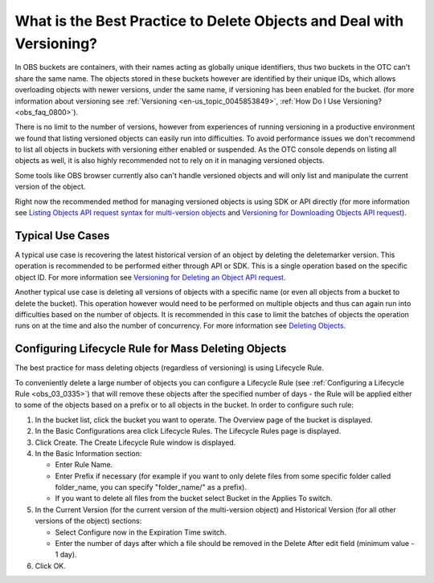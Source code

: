 .. _obs_faq_0199:

What is the Best Practice to Delete Objects and Deal with Versioning?
=====================================================================

In OBS buckets are containers, with their names acting as globally unique identifiers, thus two buckets in the OTC can't share the same name.
The objects stored in these buckets however are identified by their unique IDs, which allows overloading objects with newer versions, under the same name, if versioning has been enabled for the bucket.
(for more information about versioning see :ref:`Versioning <en-us_topic_0045853849>`, :ref:`How Do I Use Versioning? <obs_faq_0800>`).
 
There is no limit to the number of versions, however from experiences of running versioning in a productive environment we found that listing versioned objects can easily run into difficulties.
To avoid performance issues we don't recommend to list all objects in buckets with versioning either enabled or suspended.
As the OTC console depends on listing all objects as well, it is also highly recommended not to rely on it in managing versioned objects.
 
Some tools like OBS browser currently also can't handle versioned objects and will only list and manipulate the current version of the object.

Right now the recommended method for managing versioned objects is using SDK or API directly (for more information see `Listing Objects API request syntax for multi-version objects <https://docs.otc.t-systems.com/object-storage-service/api-ref/apis/operations_on_buckets/listing_objects_in_a_bucket.html#request-syntax-for-multi-version-objects>`_ and `Versioning for Downloading Objects API request <https://docs.otc.t-systems.com/object-storage-service/api-ref/apis/operations_on_objects/downloading_objects.html#versioning>`_).

Typical Use Cases
-----------------

A typical use case is recovering the latest historical version of an object by deleting the deletemarker version. This operation is recommended to be performed either through API or SDK. This is a single operation based on the specific object ID. For more information see `Versioning for Deleting an Object API request <https://docs.otc.t-systems.com/object-storage-service/api-ref/apis/operations_on_objects/deleting_an_object.html#versioning>`_.

Another typical use case is deleting all versions of objects with a specific name (or even all objects from a bucket to delete the bucket). This operation however would need to be performed on multiple objects and thus can again run into difficulties based on the number of objects. It is recommended in this case to limit the batches of objects the operation runs on at the time and also the number of concurrency. For more information see `Deleting Objects <https://docs.otc.t-systems.com/object-storage-service/api-ref/apis/operations_on_objects/deleting_objects.html>`_.

Configuring Lifecycle Rule for Mass Deleting Objects
----------------------------------------------------

The best practice for mass deleting objects (regardless of versioning) is using Lifecycle Rule.

To conveniently delete a large number of objects you can configure a Lifecycle Rule (see :ref:`Configuring a Lifecycle Rule <obs_03_0335>`) that will remove these objects after the specified number of days - the Rule will be applied either to some of the objects based on a prefix or to all objects in the bucket. In order to configure such rule:

#. In the bucket list, click the bucket you want to operate. The Overview page of the bucket is displayed.

#. In the Basic Configurations area click Lifecycle Rules. The Lifecycle Rules page is displayed.

#. Click Create. The Create Lifecycle Rule window is displayed.

#. In the Basic Information section:

   -  Enter Rule Name.
   -  Enter Prefix if necessary (for example if you want to only delete files from some specific folder called folder_name, you can specify "folder_name/" as a prefix). 
   -  If you want to delete all files from the bucket select Bucket in the Applies To switch.

#. In the Current Version (for the current version of the multi-version object) and Historical Version (for all other versions of the object) sections:

   -  Select Configure now in the Expiration Time switch.
   -  Enter the number of days after which a file should be removed in the Delete After edit field (minimum value - 1 day).

#. Click OK.
